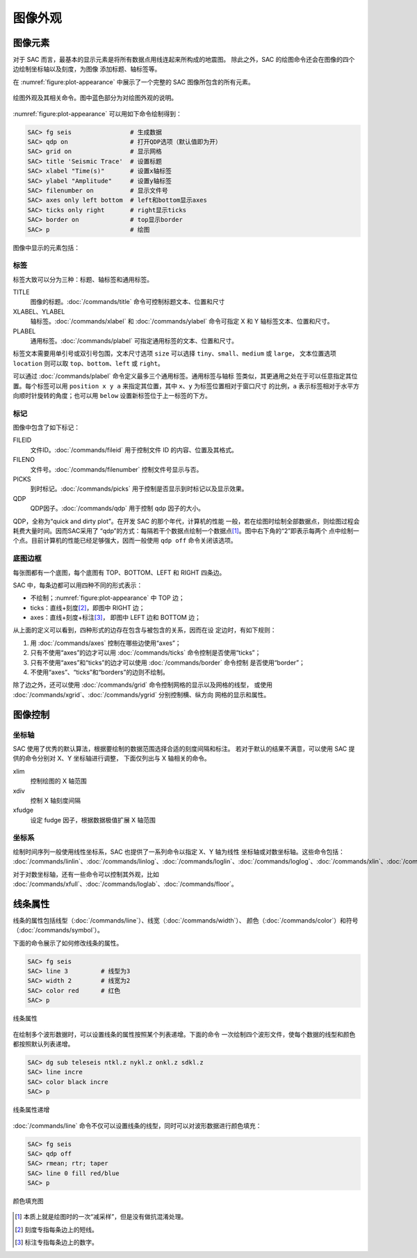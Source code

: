 图像外观
========

图像元素
--------

对于 SAC 而言，最基本的显示元素是将所有数据点用线连起来所构成的地震图。
除此之外，SAC 的绘图命令还会在图像的四个边绘制坐标轴以及刻度，为图像
添加标题、轴标签等。

在 :numref:`figure:plot-appearance` 中展示了一个完整的 SAC 图像所包含的所有元素。

.. _figure:plot-appearance:

.. figure:: /images/appearance.*
   :alt: 绘图外观及其相关命令
   :width: 90.0%
   :align: center

   绘图外观及其相关命令。图中蓝色部分为对绘图外观的说明。

:numref:`figure:plot-appearance` 可以用如下命令绘制得到：

.. code:: bash

    SAC> fg seis                # 生成数据
    SAC> qdp on                 # 打开QDP选项（默认值即为开）
    SAC> grid on                # 显示网格
    SAC> title 'Seismic Trace'  # 设置标题
    SAC> xlabel "Time(s)"       # 设置x轴标签
    SAC> ylabel "Amplitude"     # 设置y轴标签
    SAC> filenumber on          # 显示文件号
    SAC> axes only left bottom  # left和bottom显示axes
    SAC> ticks only right       # right显示ticks
    SAC> border on              # top显示border
    SAC> p                      # 绘图

图像中显示的元素包括：

标签
~~~~

标签大致可以分为三种：标题、轴标签和通用标签。

TITLE
    图像的标题。\ :doc:`/commands/title` 命令可控制标题文本、位置和尺寸
XLABEL、YLABEL
    轴标签。\ :doc:`/commands/xlabel` 和 :doc:`/commands/ylabel`
    命令可指定 X 和 Y 轴标签文本、位置和尺寸。
PLABEL
    通用标签。\ :doc:`/commands/plabel` 可指定通用标签的文本、位置和尺寸。

标签文本需要用单引号或双引号包围，文本尺寸选项 ``size`` 可以选择
``tiny``\ 、\ ``small``\ 、\ ``medium`` 或 ``large``\ ， 文本位置选项
``location`` 则可以取 ``top``\ 、\ ``bottom``\ 、\ ``left`` 或 ``right``\ 。

可以通过 :doc:`/commands/plabel` 命令定义最多三个通用标签。通用标签与轴标
签类似，其更通用之处在于可以任意指定其位置。每个标签可以用
``position x y a`` 来指定其位置，其中 ``x``\ 、\ ``y`` 为标签位置相对于窗口尺寸
的比例，\ ``a`` 表示标签相对于水平方向顺时针旋转的角度；也可以用 ``below``
设置新标签位于上一标签的下方。

标记
~~~~

图像中包含了如下标记：

FILEID
    文件ID。\ :doc:`/commands/fileid` 用于控制文件 ID 的内容、位置及其格式。
FILENO
    文件号。\ :doc:`/commands/filenumber` 控制文件号显示与否。
PICKS
    到时标记。\ :doc:`/commands/picks` 用于控制是否显示到时标记以及显示效果。
QDP
    QDP因子。\ :doc:`/commands/qdp` 用于控制 qdp 因子的大小。

QDP，全称为“quick and dirty plot”。在开发 SAC 的那个年代，计算机的性能
一般，若在绘图时绘制全部数据点，则绘图过程会耗费大量时间。因而SAC采用了
“qdp”的方式：每隔若干个数据点绘制一个数据点\ [1]_。图中右下角的“2”即表示每两个
点中绘制一个点。目前计算机的性能已经足够强大，因而一般使用 ``qdp off``
命令关闭该选项。

底图边框
~~~~~~~~

每张图都有一个底图，每个底图有 TOP、BOTTOM、LEFT 和 RIGHT 四条边。

SAC 中，每条边都可以用四种不同的形式表示：

-  不绘制；\ :numref:`figure:plot-appearance` 中 TOP 边；
-  ticks：直线+刻度\ [2]_，即图中 RIGHT 边；
-  axes：直线+刻度+标注\ [3]_， 即图中 LEFT 边和 BOTTOM 边；

从上面的定义可以看到，四种形式的边存在包含与被包含的关系，因而在设
定边时，有如下规则：

#. 用 :doc:`/commands/axes` 控制在哪些边使用“axes”；
#. 只有不使用“axes”的边才可以用 :doc:`/commands/ticks` 命令控制是否使用“ticks”；
#. 只有不使用“axes”和“ticks”的边才可以使用 :doc:`/commands/border` 命令控制
   是否使用“border”；
#. 不使用“axes”、“ticks”和“borders”的边则不绘制。

除了边之外，还可以使用 :doc:`/commands/grid` 命令控制网格的显示以及网格的线型，
或使用 :doc:`/commands/xgrid`\ 、\ :doc:`/commands/ygrid` \ 分别控制横、纵方向
网格的显示和属性。

图像控制
--------

坐标轴
~~~~~~

SAC 使用了优秀的默认算法，根据要绘制的数据范围选择合适的刻度间隔和标注。
若对于默认的结果不满意，可以使用 SAC 提供的命令分别对 X、Y 坐标轴进行调整，
下面仅列出与 X 轴相关的命令。

xlim
    控制绘图的 X 轴范围
xdiv
    控制 X 轴刻度间隔
xfudge
    设定 fudge 因子，根据数据极值扩展 X 轴范围

坐标系
~~~~~~

绘制时间序列一般使用线性坐标系，SAC 也提供了一系列命令以指定 X、Y 轴为线性
坐标轴或对数坐标轴。这些命令包括：
:doc:`/commands/linlin`\ 、\
:doc:`/commands/linlog`\ 、\
:doc:`/commands/loglin`\ 、\
:doc:`/commands/loglog`\ 、\
:doc:`/commands/xlin`\ 、\
:doc:`/commands/xlog`\ 、\
:doc:`/commands/ylin`\ 、\
:doc:`/commands/ylog`\ 。

对于对数坐标轴，还有一些命令可以控制其外观，比如
:doc:`/commands/xfull`\ 、\
:doc:`/commands/loglab`\ 、\
:doc:`/commands/floor`\ 。

线条属性
--------

线条的属性包括线型（\ :doc:`/commands/line`\ ）、线宽（\ :doc:`/commands/width`\ ）、
颜色（\ :doc:`/commands/color`\ ）和符号（\ :doc:`/commands/symbol`\ ）。

下面的命令展示了如何修改线条的属性。

.. code:: bash

    SAC> fg seis
    SAC> line 3         # 线型为3
    SAC> width 2        # 线宽为2
    SAC> color red      # 红色
    SAC> p

.. figure:: /images/attribution1.*
   :alt: 线条属性
   :width: 70.0%
   :align: center

   线条属性

在绘制多个波形数据时，可以设置线条的属性按照某个列表递增。下面的命令
一次绘制四个波形文件，使每个数据的线型和颜色都按照默认列表递增。

.. code:: bash

    SAC> dg sub teleseis ntkl.z nykl.z onkl.z sdkl.z
    SAC> line incre
    SAC> color black incre
    SAC> p

.. figure:: /images/attribution2.*
   :alt: 线条属性递增
   :width: 70.0%
   :align: center

   线条属性递增

:doc:`/commands/line` 命令不仅可以设置线条的线型，同时可以对波形数据进行颜色填充：

.. code:: bash

    SAC> fg seis
    SAC> qdp off
    SAC> rmean; rtr; taper
    SAC> line 0 fill red/blue
    SAC> p

.. figure:: /images/linefill.*
   :alt: 颜色填充图
   :width: 70.0%
   :align: center

   颜色填充图

.. [1] 本质上就是绘图时的一次“减采样”，但是没有做抗混淆处理。
.. [2] 刻度专指每条边上的短线。
.. [3] 标注专指每条边上的数字。
